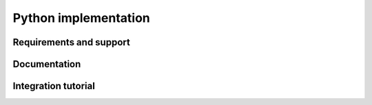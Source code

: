 Python implementation
=====================

Requirements and support
------------------------

Documentation
-------------

Integration tutorial
--------------------
